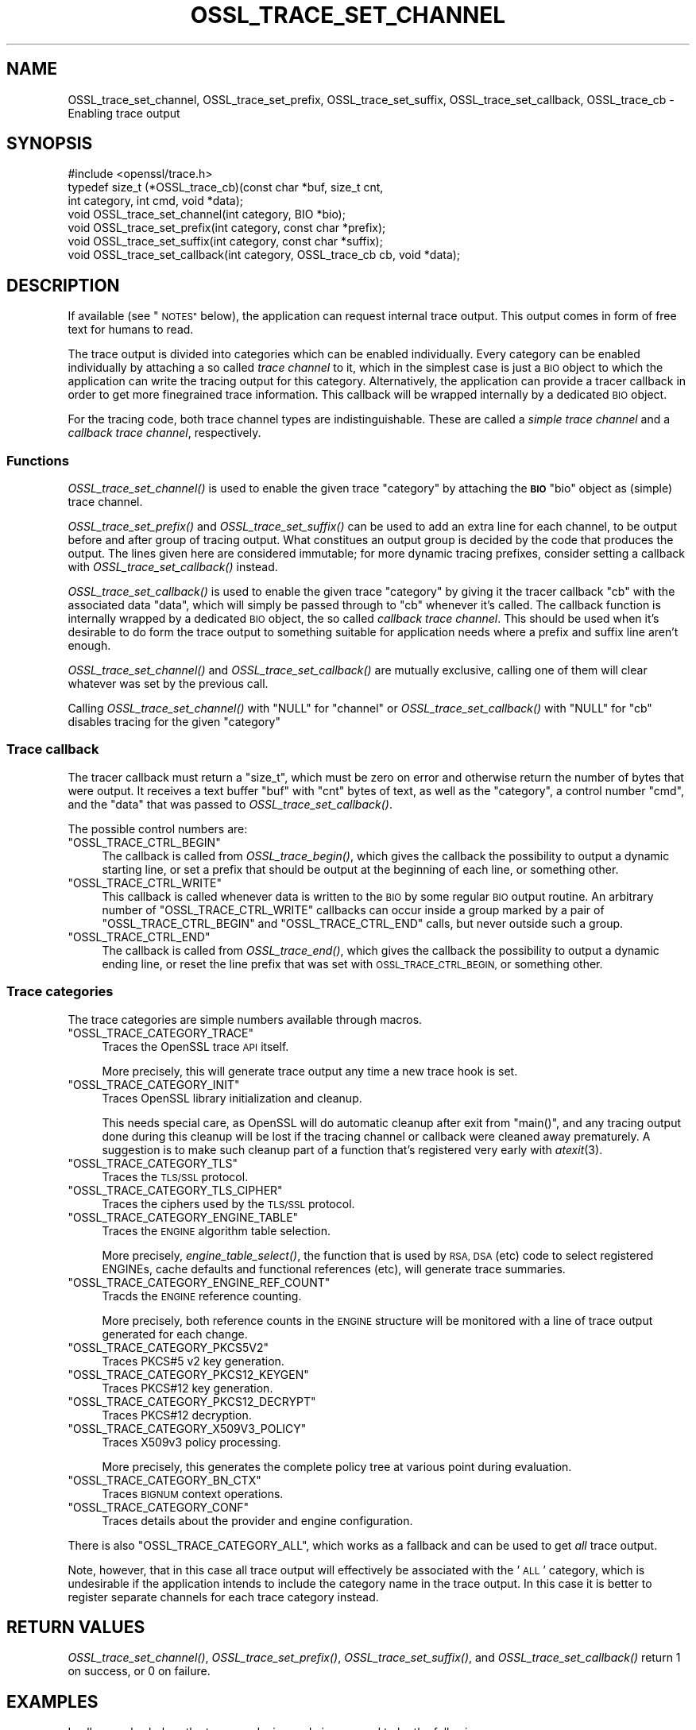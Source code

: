 .\" Automatically generated by Pod::Man 2.27 (Pod::Simple 3.28)
.\"
.\" Standard preamble:
.\" ========================================================================
.de Sp \" Vertical space (when we can't use .PP)
.if t .sp .5v
.if n .sp
..
.de Vb \" Begin verbatim text
.ft CW
.nf
.ne \\$1
..
.de Ve \" End verbatim text
.ft R
.fi
..
.\" Set up some character translations and predefined strings.  \*(-- will
.\" give an unbreakable dash, \*(PI will give pi, \*(L" will give a left
.\" double quote, and \*(R" will give a right double quote.  \*(C+ will
.\" give a nicer C++.  Capital omega is used to do unbreakable dashes and
.\" therefore won't be available.  \*(C` and \*(C' expand to `' in nroff,
.\" nothing in troff, for use with C<>.
.tr \(*W-
.ds C+ C\v'-.1v'\h'-1p'\s-2+\h'-1p'+\s0\v'.1v'\h'-1p'
.ie n \{\
.    ds -- \(*W-
.    ds PI pi
.    if (\n(.H=4u)&(1m=24u) .ds -- \(*W\h'-12u'\(*W\h'-12u'-\" diablo 10 pitch
.    if (\n(.H=4u)&(1m=20u) .ds -- \(*W\h'-12u'\(*W\h'-8u'-\"  diablo 12 pitch
.    ds L" ""
.    ds R" ""
.    ds C` ""
.    ds C' ""
'br\}
.el\{\
.    ds -- \|\(em\|
.    ds PI \(*p
.    ds L" ``
.    ds R" ''
.    ds C`
.    ds C'
'br\}
.\"
.\" Escape single quotes in literal strings from groff's Unicode transform.
.ie \n(.g .ds Aq \(aq
.el       .ds Aq '
.\"
.\" If the F register is turned on, we'll generate index entries on stderr for
.\" titles (.TH), headers (.SH), subsections (.SS), items (.Ip), and index
.\" entries marked with X<> in POD.  Of course, you'll have to process the
.\" output yourself in some meaningful fashion.
.\"
.\" Avoid warning from groff about undefined register 'F'.
.de IX
..
.nr rF 0
.if \n(.g .if rF .nr rF 1
.if (\n(rF:(\n(.g==0)) \{
.    if \nF \{
.        de IX
.        tm Index:\\$1\t\\n%\t"\\$2"
..
.        if !\nF==2 \{
.            nr % 0
.            nr F 2
.        \}
.    \}
.\}
.rr rF
.\"
.\" Accent mark definitions (@(#)ms.acc 1.5 88/02/08 SMI; from UCB 4.2).
.\" Fear.  Run.  Save yourself.  No user-serviceable parts.
.    \" fudge factors for nroff and troff
.if n \{\
.    ds #H 0
.    ds #V .8m
.    ds #F .3m
.    ds #[ \f1
.    ds #] \fP
.\}
.if t \{\
.    ds #H ((1u-(\\\\n(.fu%2u))*.13m)
.    ds #V .6m
.    ds #F 0
.    ds #[ \&
.    ds #] \&
.\}
.    \" simple accents for nroff and troff
.if n \{\
.    ds ' \&
.    ds ` \&
.    ds ^ \&
.    ds , \&
.    ds ~ ~
.    ds /
.\}
.if t \{\
.    ds ' \\k:\h'-(\\n(.wu*8/10-\*(#H)'\'\h"|\\n:u"
.    ds ` \\k:\h'-(\\n(.wu*8/10-\*(#H)'\`\h'|\\n:u'
.    ds ^ \\k:\h'-(\\n(.wu*10/11-\*(#H)'^\h'|\\n:u'
.    ds , \\k:\h'-(\\n(.wu*8/10)',\h'|\\n:u'
.    ds ~ \\k:\h'-(\\n(.wu-\*(#H-.1m)'~\h'|\\n:u'
.    ds / \\k:\h'-(\\n(.wu*8/10-\*(#H)'\z\(sl\h'|\\n:u'
.\}
.    \" troff and (daisy-wheel) nroff accents
.ds : \\k:\h'-(\\n(.wu*8/10-\*(#H+.1m+\*(#F)'\v'-\*(#V'\z.\h'.2m+\*(#F'.\h'|\\n:u'\v'\*(#V'
.ds 8 \h'\*(#H'\(*b\h'-\*(#H'
.ds o \\k:\h'-(\\n(.wu+\w'\(de'u-\*(#H)/2u'\v'-.3n'\*(#[\z\(de\v'.3n'\h'|\\n:u'\*(#]
.ds d- \h'\*(#H'\(pd\h'-\w'~'u'\v'-.25m'\f2\(hy\fP\v'.25m'\h'-\*(#H'
.ds D- D\\k:\h'-\w'D'u'\v'-.11m'\z\(hy\v'.11m'\h'|\\n:u'
.ds th \*(#[\v'.3m'\s+1I\s-1\v'-.3m'\h'-(\w'I'u*2/3)'\s-1o\s+1\*(#]
.ds Th \*(#[\s+2I\s-2\h'-\w'I'u*3/5'\v'-.3m'o\v'.3m'\*(#]
.ds ae a\h'-(\w'a'u*4/10)'e
.ds Ae A\h'-(\w'A'u*4/10)'E
.    \" corrections for vroff
.if v .ds ~ \\k:\h'-(\\n(.wu*9/10-\*(#H)'\s-2\u~\d\s+2\h'|\\n:u'
.if v .ds ^ \\k:\h'-(\\n(.wu*10/11-\*(#H)'\v'-.4m'^\v'.4m'\h'|\\n:u'
.    \" for low resolution devices (crt and lpr)
.if \n(.H>23 .if \n(.V>19 \
\{\
.    ds : e
.    ds 8 ss
.    ds o a
.    ds d- d\h'-1'\(ga
.    ds D- D\h'-1'\(hy
.    ds th \o'bp'
.    ds Th \o'LP'
.    ds ae ae
.    ds Ae AE
.\}
.rm #[ #] #H #V #F C
.\" ========================================================================
.\"
.IX Title "OSSL_TRACE_SET_CHANNEL 3"
.TH OSSL_TRACE_SET_CHANNEL 3 "2021-01-07" "3.0.0-alpha10-dev" "OpenSSL"
.\" For nroff, turn off justification.  Always turn off hyphenation; it makes
.\" way too many mistakes in technical documents.
.if n .ad l
.nh
.SH "NAME"
OSSL_trace_set_channel, OSSL_trace_set_prefix, OSSL_trace_set_suffix,
OSSL_trace_set_callback, OSSL_trace_cb \- Enabling trace output
.SH "SYNOPSIS"
.IX Header "SYNOPSIS"
.Vb 1
\& #include <openssl/trace.h>
\&
\& typedef size_t (*OSSL_trace_cb)(const char *buf, size_t cnt,
\&                                 int category, int cmd, void *data);
\&
\& void OSSL_trace_set_channel(int category, BIO *bio);
\& void OSSL_trace_set_prefix(int category, const char *prefix);
\& void OSSL_trace_set_suffix(int category, const char *suffix);
\& void OSSL_trace_set_callback(int category, OSSL_trace_cb cb, void  *data);
.Ve
.SH "DESCRIPTION"
.IX Header "DESCRIPTION"
If available (see \*(L"\s-1NOTES\*(R"\s0 below), the application can request
internal trace output.
This output comes in form of free text for humans to read.
.PP
The trace output is divided into categories which can be
enabled individually.
Every category can be enabled individually by attaching a so called
\&\fItrace channel\fR to it, which in the simplest case is just a \s-1BIO\s0 object
to which the application can write the tracing output for this category.
Alternatively, the application can provide a tracer callback in order to
get more finegrained trace information. This callback will be wrapped
internally by a dedicated \s-1BIO\s0 object.
.PP
For the tracing code, both trace channel types are indistinguishable.
These are called a \fIsimple trace channel\fR and a \fIcallback trace channel\fR,
respectively.
.SS "Functions"
.IX Subsection "Functions"
\&\fIOSSL_trace_set_channel()\fR is used to enable the given trace \f(CW\*(C`category\*(C'\fR
by attaching the \fB\s-1BIO\s0\fR \f(CW\*(C`bio\*(C'\fR object as (simple) trace channel.
.PP
\&\fIOSSL_trace_set_prefix()\fR and \fIOSSL_trace_set_suffix()\fR can be used to add
an extra line for each channel, to be output before and after group of
tracing output.
What constitues an output group is decided by the code that produces
the output.
The lines given here are considered immutable; for more dynamic
tracing prefixes, consider setting a callback with
\&\fIOSSL_trace_set_callback()\fR instead.
.PP
\&\fIOSSL_trace_set_callback()\fR is used to enable the given trace
\&\f(CW\*(C`category\*(C'\fR by giving it the tracer callback \f(CW\*(C`cb\*(C'\fR with the associated
data \f(CW\*(C`data\*(C'\fR, which will simply be passed through to \f(CW\*(C`cb\*(C'\fR whenever
it's called. The callback function is internally wrapped by a
dedicated \s-1BIO\s0 object, the so called \fIcallback trace channel\fR.
This should be used when it's desirable to do form the trace output to
something suitable for application needs where a prefix and suffix
line aren't enough.
.PP
\&\fIOSSL_trace_set_channel()\fR and \fIOSSL_trace_set_callback()\fR are mutually
exclusive, calling one of them will clear whatever was set by the
previous call.
.PP
Calling \fIOSSL_trace_set_channel()\fR with \f(CW\*(C`NULL\*(C'\fR for \f(CW\*(C`channel\*(C'\fR or
\&\fIOSSL_trace_set_callback()\fR with \f(CW\*(C`NULL\*(C'\fR for \f(CW\*(C`cb\*(C'\fR disables tracing for
the given \f(CW\*(C`category\*(C'\fR
.SS "Trace callback"
.IX Subsection "Trace callback"
The tracer callback must return a \f(CW\*(C`size_t\*(C'\fR, which must be zero on
error and otherwise return the number of bytes that were output.
It receives a text buffer \f(CW\*(C`buf\*(C'\fR with \f(CW\*(C`cnt\*(C'\fR bytes of text, as well as
the \f(CW\*(C`category\*(C'\fR, a control number \f(CW\*(C`cmd\*(C'\fR, and the \f(CW\*(C`data\*(C'\fR that was
passed to \fIOSSL_trace_set_callback()\fR.
.PP
The possible control numbers are:
.ie n .IP """OSSL_TRACE_CTRL_BEGIN""" 4
.el .IP "\f(CWOSSL_TRACE_CTRL_BEGIN\fR" 4
.IX Item "OSSL_TRACE_CTRL_BEGIN"
The callback is called from \fIOSSL_trace_begin()\fR, which gives the
callback the possibility to output a dynamic starting line, or set a
prefix that should be output at the beginning of each line, or
something other.
.ie n .IP """OSSL_TRACE_CTRL_WRITE""" 4
.el .IP "\f(CWOSSL_TRACE_CTRL_WRITE\fR" 4
.IX Item "OSSL_TRACE_CTRL_WRITE"
This callback is called whenever data is written to the \s-1BIO\s0 by some
regular \s-1BIO\s0 output routine.
An arbitrary number of \f(CW\*(C`OSSL_TRACE_CTRL_WRITE\*(C'\fR callbacks can occur
inside a group marked by a pair of \f(CW\*(C`OSSL_TRACE_CTRL_BEGIN\*(C'\fR and
\&\f(CW\*(C`OSSL_TRACE_CTRL_END\*(C'\fR calls, but never outside such a group.
.ie n .IP """OSSL_TRACE_CTRL_END""" 4
.el .IP "\f(CWOSSL_TRACE_CTRL_END\fR" 4
.IX Item "OSSL_TRACE_CTRL_END"
The callback is called from \fIOSSL_trace_end()\fR, which gives the callback
the possibility to output a dynamic ending line, or reset the line
prefix that was set with \s-1OSSL_TRACE_CTRL_BEGIN,\s0 or something other.
.SS "Trace categories"
.IX Subsection "Trace categories"
The trace categories are simple numbers available through macros.
.ie n .IP """OSSL_TRACE_CATEGORY_TRACE""" 4
.el .IP "\f(CWOSSL_TRACE_CATEGORY_TRACE\fR" 4
.IX Item "OSSL_TRACE_CATEGORY_TRACE"
Traces the OpenSSL trace \s-1API\s0 itself.
.Sp
More precisely, this will generate trace output any time a new
trace hook is set.
.ie n .IP """OSSL_TRACE_CATEGORY_INIT""" 4
.el .IP "\f(CWOSSL_TRACE_CATEGORY_INIT\fR" 4
.IX Item "OSSL_TRACE_CATEGORY_INIT"
Traces OpenSSL library initialization and cleanup.
.Sp
This needs special care, as OpenSSL will do automatic cleanup after
exit from \f(CW\*(C`main()\*(C'\fR, and any tracing output done during this cleanup
will be lost if the tracing channel or callback were cleaned away
prematurely.
A suggestion is to make such cleanup part of a function that's
registered very early with \fIatexit\fR\|(3).
.ie n .IP """OSSL_TRACE_CATEGORY_TLS""" 4
.el .IP "\f(CWOSSL_TRACE_CATEGORY_TLS\fR" 4
.IX Item "OSSL_TRACE_CATEGORY_TLS"
Traces the \s-1TLS/SSL\s0 protocol.
.ie n .IP """OSSL_TRACE_CATEGORY_TLS_CIPHER""" 4
.el .IP "\f(CWOSSL_TRACE_CATEGORY_TLS_CIPHER\fR" 4
.IX Item "OSSL_TRACE_CATEGORY_TLS_CIPHER"
Traces the ciphers used by the \s-1TLS/SSL\s0 protocol.
.ie n .IP """OSSL_TRACE_CATEGORY_ENGINE_TABLE""" 4
.el .IP "\f(CWOSSL_TRACE_CATEGORY_ENGINE_TABLE\fR" 4
.IX Item "OSSL_TRACE_CATEGORY_ENGINE_TABLE"
Traces the \s-1ENGINE\s0 algorithm table selection.
.Sp
More precisely, \fIengine_table_select()\fR, the function that is used by
\&\s-1RSA, DSA \s0(etc) code to select registered ENGINEs, cache defaults and
functional references (etc), will generate trace summaries.
.ie n .IP """OSSL_TRACE_CATEGORY_ENGINE_REF_COUNT""" 4
.el .IP "\f(CWOSSL_TRACE_CATEGORY_ENGINE_REF_COUNT\fR" 4
.IX Item "OSSL_TRACE_CATEGORY_ENGINE_REF_COUNT"
Tracds the \s-1ENGINE\s0 reference counting.
.Sp
More precisely, both reference counts in the \s-1ENGINE\s0 structure will be
monitored with a line of trace output generated for each change.
.ie n .IP """OSSL_TRACE_CATEGORY_PKCS5V2""" 4
.el .IP "\f(CWOSSL_TRACE_CATEGORY_PKCS5V2\fR" 4
.IX Item "OSSL_TRACE_CATEGORY_PKCS5V2"
Traces PKCS#5 v2 key generation.
.ie n .IP """OSSL_TRACE_CATEGORY_PKCS12_KEYGEN""" 4
.el .IP "\f(CWOSSL_TRACE_CATEGORY_PKCS12_KEYGEN\fR" 4
.IX Item "OSSL_TRACE_CATEGORY_PKCS12_KEYGEN"
Traces PKCS#12 key generation.
.ie n .IP """OSSL_TRACE_CATEGORY_PKCS12_DECRYPT""" 4
.el .IP "\f(CWOSSL_TRACE_CATEGORY_PKCS12_DECRYPT\fR" 4
.IX Item "OSSL_TRACE_CATEGORY_PKCS12_DECRYPT"
Traces PKCS#12 decryption.
.ie n .IP """OSSL_TRACE_CATEGORY_X509V3_POLICY""" 4
.el .IP "\f(CWOSSL_TRACE_CATEGORY_X509V3_POLICY\fR" 4
.IX Item "OSSL_TRACE_CATEGORY_X509V3_POLICY"
Traces X509v3 policy processing.
.Sp
More precisely, this generates the complete policy tree at various
point during evaluation.
.ie n .IP """OSSL_TRACE_CATEGORY_BN_CTX""" 4
.el .IP "\f(CWOSSL_TRACE_CATEGORY_BN_CTX\fR" 4
.IX Item "OSSL_TRACE_CATEGORY_BN_CTX"
Traces \s-1BIGNUM\s0 context operations.
.ie n .IP """OSSL_TRACE_CATEGORY_CONF""" 4
.el .IP "\f(CWOSSL_TRACE_CATEGORY_CONF\fR" 4
.IX Item "OSSL_TRACE_CATEGORY_CONF"
Traces details about the provider and engine configuration.
.PP
There is also \f(CW\*(C`OSSL_TRACE_CATEGORY_ALL\*(C'\fR, which works as a fallback
and can be used to get \fIall\fR trace output.
.PP
Note, however, that in this case all trace output will effectively be
associated with the '\s-1ALL\s0' category, which is undesirable if the
application intends to include the category name in the trace output.
In this case it is better to register separate channels for each
trace category instead.
.SH "RETURN VALUES"
.IX Header "RETURN VALUES"
\&\fIOSSL_trace_set_channel()\fR, \fIOSSL_trace_set_prefix()\fR,
\&\fIOSSL_trace_set_suffix()\fR, and \fIOSSL_trace_set_callback()\fR return 1 on
success, or 0 on failure.
.SH "EXAMPLES"
.IX Header "EXAMPLES"
In all examples below, the trace producing code is assumed to be
the following:
.PP
.Vb 3
\& int foo = 42;
\& const char bar[] = { 0,  1,  2,  3,  4,  5,  6,  7,
\&                      8,  9, 10, 11, 12, 13, 14, 15 };
\&
\& OSSL_TRACE_BEGIN(TLS) {
\&     BIO_puts(trc_out, "foo: ");
\&     BIO_printf(trc_out, "%d\en", foo);
\&     BIO_dump(trc_out, bar, sizeof(bar));
\& } OSSL_TRACE_END(TLS);
.Ve
.SS "Simple example"
.IX Subsection "Simple example"
An example with just a channel and constant prefix / suffix.
.PP
.Vb 6
\& int main(int argc, char *argv[])
\& {
\&     BIO *err = BIO_new_fp(stderr, BIO_NOCLOSE | BIO_FP_TEXT);
\&     OSSL_trace_set_channel(OSSL_TRACE_CATEGORY_SSL, err);
\&     OSSL_trace_set_prefix(OSSL_TRACE_CATEGORY_SSL, "BEGIN TRACE[TLS]");
\&     OSSL_trace_set_suffix(OSSL_TRACE_CATEGORY_SSL, "END TRACE[TLS]");
\&
\&     /* ... work ... */
\& }
.Ve
.PP
When the trace producing code above is performed, this will be output
on standard error:
.PP
.Vb 4
\& BEGIN TRACE[TLS]
\& foo: 42
\& 0000 \- 00 01 02 03 04 05 06 07\-08 09 0a 0b 0c 0d 0e 0f   ................
\& END TRACE[TLS]
.Ve
.SS "Advanced example"
.IX Subsection "Advanced example"
This example uses the callback, and depends on pthreads functionality.
.PP
.Vb 5
\& static size_t cb(const char *buf, size_t cnt,
\&                 int category, int cmd, void *vdata)
\& {
\&     BIO *bio = vdata;
\&     const char *label = NULL;
\&
\&     switch (cmd) {
\&     case OSSL_TRACE_CTRL_BEGIN:
\&         label = "BEGIN";
\&         break;
\&     case OSSL_TRACE_CTRL_END:
\&         label = "END";
\&         break;
\&     }
\&
\&     if (label != NULL) {
\&         union {
\&             pthread_t tid;
\&             unsigned long ltid;
\&         } tid;
\&
\&         tid.tid = pthread_self();
\&         BIO_printf(bio, "%s TRACE[%s]:%lx\en",
\&                    label, OSSL_trace_get_category_name(category), tid.ltid);
\&     }
\&     return (size_t)BIO_puts(bio, buf);
\& }
\&
\& int main(int argc, char *argv[])
\& {
\&     BIO *err = BIO_new_fp(stderr, BIO_NOCLOSE | BIO_FP_TEXT);
\&     OSSL_trace_set_callback(OSSL_TRACE_CATEGORY_SSL, cb, err);
\&
\&     /* ... work ... */
\& }
.Ve
.PP
The output is almost the same as for the simple example above.
.PP
.Vb 4
\& BEGIN TRACE[TLS]:7f9eb0193b80
\& foo: 42
\& 0000 \- 00 01 02 03 04 05 06 07\-08 09 0a 0b 0c 0d 0e 0f   ................
\& END TRACE[TLS]:7f9eb0193b80
.Ve
.SH "NOTES"
.IX Header "NOTES"
.SS "Configure Tracing"
.IX Subsection "Configure Tracing"
By default, the OpenSSL library is built with tracing disabled. To
use the tracing functionality documented here, it is therefore
necessary to configure and build OpenSSL with the 'enable\-trace' option.
.PP
When the library is built with tracing disabled, the macro
\&\f(CW\*(C`OPENSSL_NO_TRACE\*(C'\fR is defined in \f(CW\*(C`openssl/opensslconf.h\*(C'\fR and all
functions described here are inoperational, i.e. will do nothing.
.SH "HISTORY"
.IX Header "HISTORY"
\&\fIOSSL_trace_set_channel()\fR, \fIOSSL_trace_set_prefix()\fR,
\&\fIOSSL_trace_set_suffix()\fR, and \fIOSSL_trace_set_callback()\fR were all added
in OpenSSL 3.0.
.SH "COPYRIGHT"
.IX Header "COPYRIGHT"
Copyright 2019\-2020 The OpenSSL Project Authors. All Rights Reserved.
.PP
Licensed under the Apache License 2.0 (the \*(L"License\*(R").  You may not use
this file except in compliance with the License.  You can obtain a copy
in the file \s-1LICENSE\s0 in the source distribution or at
<https://www.openssl.org/source/license.html>.
